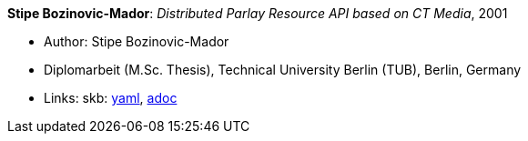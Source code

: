 //
// This file was generated by SKB-Dashboard, task 'lib-yaml2src'
// - on Tuesday November  6 at 20:44:43
// - skb-dashboard: https://www.github.com/vdmeer/skb-dashboard
//

*Stipe Bozinovic-Mador*: _Distributed Parlay Resource API based on CT Media_, 2001

* Author: Stipe Bozinovic-Mador
* Diplomarbeit (M.Sc. Thesis), Technical University Berlin (TUB), Berlin, Germany
* Links:
      skb:
        https://github.com/vdmeer/skb/tree/master/data/library/thesis/master/2000/bozinovic_mador-stipe-2001.yaml[yaml],
        https://github.com/vdmeer/skb/tree/master/data/library/thesis/master/2000/bozinovic_mador-stipe-2001.adoc[adoc]


